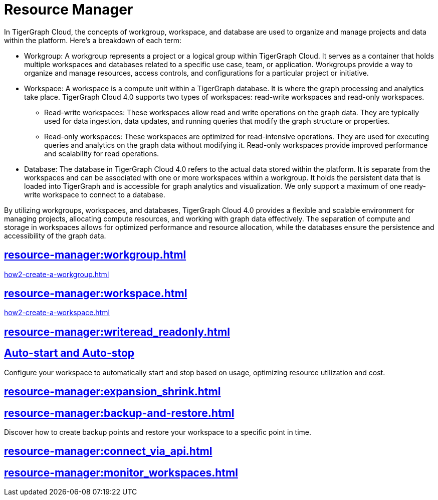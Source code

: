= Resource Manager
:experimental:

In TigerGraph Cloud, the concepts of workgroup, workspace, and database are used to organize and manage projects and data within the platform. Here's a breakdown of each term:

* Workgroup: A workgroup represents a project or a logical group within TigerGraph Cloud. It serves as a container that holds multiple workspaces and databases related to a specific use case, team, or application. Workgroups provide a way to organize and manage resources, access controls, and configurations for a particular project or initiative.
* Workspace: A workspace is a compute unit within a TigerGraph database. It is where the graph processing and analytics take place. TigerGraph Cloud 4.0 supports two types of workspaces: read-write workspaces and read-only workspaces.
** Read-write workspaces: These workspaces allow read and write operations on the graph data. They are typically used for data ingestion, data updates, and running queries that modify the graph structure or properties.
** Read-only workspaces: These workspaces are optimized for read-intensive operations. They are used for executing queries and analytics on the graph data without modifying it. Read-only workspaces provide improved performance and scalability for read operations.
* Database: The database in TigerGraph Cloud 4.0 refers to the actual data stored within the platform. It is separate from the workspaces and can be associated with one or more workspaces within a workgroup. It holds the persistent data that is loaded into TigerGraph and is accessible for graph analytics and visualization. We only support a maximum of one ready-write workspace to connect to a database.

By utilizing workgroups, workspaces, and databases, TigerGraph Cloud 4.0 provides a flexible and scalable environment for managing projects, allocating compute resources, and working with graph data effectively. The separation of compute and storage in workspaces allows for optimized performance and resource allocation, while the databases ensure the persistence and accessibility of the graph data.

== xref:resource-manager:workgroup.adoc[]

xref:how2-create-a-workgroup.adoc[]

== xref:resource-manager:workspace.adoc[]

xref:how2-create-a-workspace.adoc[]

== xref:resource-manager:writeread_readonly.adoc[]


== xref:auto-start-stop.adoc[Auto-start and Auto-stop]

Configure your workspace to automatically start and stop based on usage, optimizing resource utilization and cost.

== xref:resource-manager:expansion_shrink.adoc[]

== xref:resource-manager:backup-and-restore.adoc[]

Discover how to create backup points and restore your workspace to a specific point in time.

== xref:resource-manager:connect_via_api.adoc[]

== xref:resource-manager:monitor_workspaces.adoc[]




